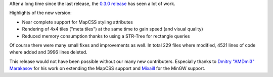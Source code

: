 .. title: alaCarte 0.3.0 released
.. date: 2013-08-05 00:37
.. lang: en
.. tags: releases
.. slug: alacarte-0.3.0
.. author: Florian Jacob
.. description: Today the first fully open source developed version of alaCarte was released.

After a long time since the last release, the `0.3.0 release`_ has seen a lot of work.

Highlights of the new version:

- Near complete support for MapCSS styling attributes
- Rendering of 4x4 tiles ("meta tiles") at the same time to gain speed (and visual quality)
- Reduced memory consumption thanks to using a STR-Tree for rectangle queries

Of course there were many small fixes and improvements as well. In total 229 files where modified, 4521 lines of code where added and 3996 lines deleted.

This release would not have been possible without our many new contributers.
Especially thanks to `Dmitry "AMDmi3" Marakasov`_ for his work on extending the MapCSS support and `Mixaill`_ for the MinGW support.

.. _`Dmitry "AMDmi3" Marakasov`: http://github.com/AMDmi3

.. _`Mixaill`: http://github.com/Mixaill

.. _`0.3.0 release`: https://github.com/alacarte-maps/alacarte/releases/tag/v0.3.0
